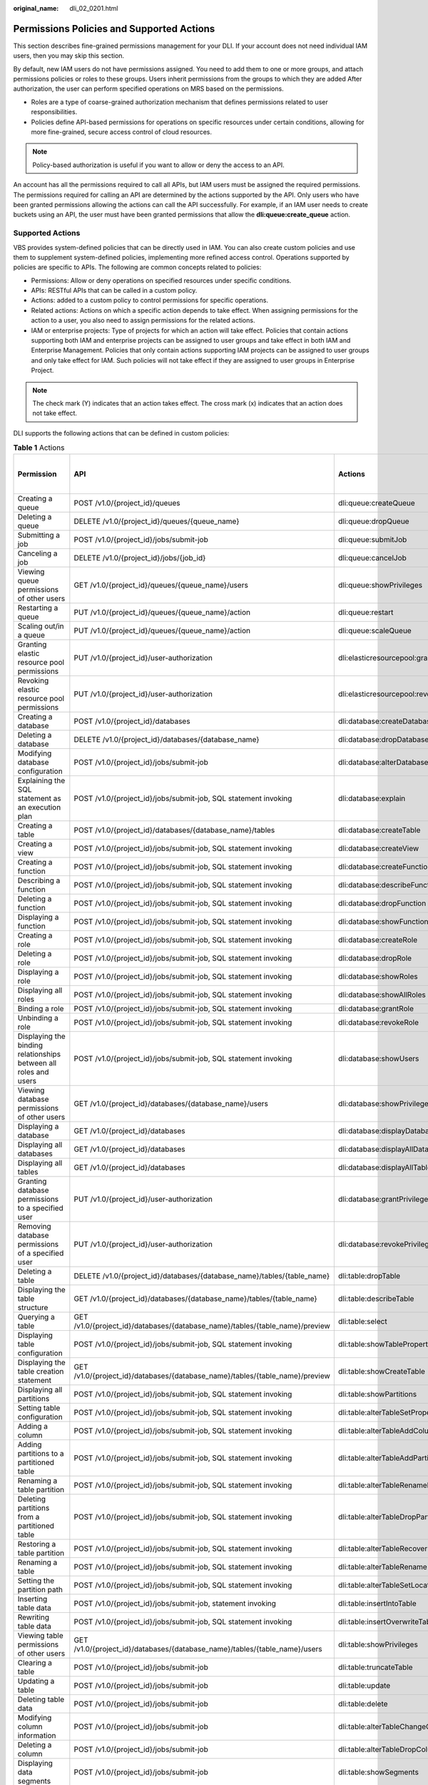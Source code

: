 :original_name: dli_02_0201.html

.. _dli_02_0201:

Permissions Policies and Supported Actions
==========================================

This section describes fine-grained permissions management for your DLI. If your account does not need individual IAM users, then you may skip this section.

By default, new IAM users do not have permissions assigned. You need to add them to one or more groups, and attach permissions policies or roles to these groups. Users inherit permissions from the groups to which they are added After authorization, the user can perform specified operations on MRS based on the permissions.

-  Roles are a type of coarse-grained authorization mechanism that defines permissions related to user responsibilities.
-  Policies define API-based permissions for operations on specific resources under certain conditions, allowing for more fine-grained, secure access control of cloud resources.

.. note::

   Policy-based authorization is useful if you want to allow or deny the access to an API.

An account has all the permissions required to call all APIs, but IAM users must be assigned the required permissions. The permissions required for calling an API are determined by the actions supported by the API. Only users who have been granted permissions allowing the actions can call the API successfully. For example, if an IAM user needs to create buckets using an API, the user must have been granted permissions that allow the **dli:queue:create_queue** action.

Supported Actions
-----------------

VBS provides system-defined policies that can be directly used in IAM. You can also create custom policies and use them to supplement system-defined policies, implementing more refined access control. Operations supported by policies are specific to APIs. The following are common concepts related to policies:

-  Permissions: Allow or deny operations on specified resources under specific conditions.

-  APIs: RESTful APIs that can be called in a custom policy.

-  Actions: added to a custom policy to control permissions for specific operations.

-  Related actions: Actions on which a specific action depends to take effect. When assigning permissions for the action to a user, you also need to assign permissions for the related actions.

-  IAM or enterprise projects: Type of projects for which an action will take effect. Policies that contain actions supporting both IAM and enterprise projects can be assigned to user groups and take effect in both IAM and Enterprise Management. Policies that only contain actions supporting IAM projects can be assigned to user groups and only take effect for IAM. Such policies will not take effect if they are assigned to user groups in Enterprise Project.

.. note::

   The check mark (Y) indicates that an action takes effect. The cross mark (x) indicates that an action does not take effect.

DLI supports the following actions that can be defined in custom policies:

.. table:: **Table 1** Actions

   +--------------------------------------------------------------------------------+---------------------------------------------------------------------------------+-----------------------------------------+-------------+----------------------+
   | Permission                                                                     | API                                                                             | Actions                                 | IAM Project | Enterprise Project   |
   |                                                                                |                                                                                 |                                         |             |                      |
   |                                                                                |                                                                                 |                                         | (Project)   | (Enterprise Project) |
   +================================================================================+=================================================================================+=========================================+=============+======================+
   | Creating a queue                                                               | POST /v1.0/{project_id}/queues                                                  | dli:queue:createQueue                   | Y           | Y                    |
   +--------------------------------------------------------------------------------+---------------------------------------------------------------------------------+-----------------------------------------+-------------+----------------------+
   | Deleting a queue                                                               | DELETE /v1.0/{project_id}/queues/{queue_name}                                   | dli:queue:dropQueue                     | Y           | Y                    |
   +--------------------------------------------------------------------------------+---------------------------------------------------------------------------------+-----------------------------------------+-------------+----------------------+
   | Submitting a job                                                               | POST /v1.0/{project_id}/jobs/submit-job                                         | dli:queue:submitJob                     | Y           | x                    |
   +--------------------------------------------------------------------------------+---------------------------------------------------------------------------------+-----------------------------------------+-------------+----------------------+
   | Canceling a job                                                                | DELETE /v1.0/{project_id}/jobs/{job_id}                                         | dli:queue:cancelJob                     | Y           | x                    |
   +--------------------------------------------------------------------------------+---------------------------------------------------------------------------------+-----------------------------------------+-------------+----------------------+
   | Viewing queue permissions of other users                                       | GET /v1.0/{project_id}/queues/{queue_name}/users                                | dli:queue:showPrivileges                | Y           | x                    |
   +--------------------------------------------------------------------------------+---------------------------------------------------------------------------------+-----------------------------------------+-------------+----------------------+
   | Restarting a queue                                                             | PUT /v1.0/{project_id}/queues/{queue_name}/action                               | dli:queue:restart                       | Y           | x                    |
   +--------------------------------------------------------------------------------+---------------------------------------------------------------------------------+-----------------------------------------+-------------+----------------------+
   | Scaling out/in a queue                                                         | PUT /v1.0/{project_id}/queues/{queue_name}/action                               | dli:queue:scaleQueue                    | Y           | x                    |
   +--------------------------------------------------------------------------------+---------------------------------------------------------------------------------+-----------------------------------------+-------------+----------------------+
   | Granting elastic resource pool permissions                                     | PUT /v1.0/{project_id}/user-authorization                                       | dli:elasticresourcepool:grantPrivilege  | Y           | x                    |
   +--------------------------------------------------------------------------------+---------------------------------------------------------------------------------+-----------------------------------------+-------------+----------------------+
   | Revoking elastic resource pool permissions                                     | PUT /v1.0/{project_id}/user-authorization                                       | dli:elasticresourcepool:revokePrivilege | Y           | x                    |
   +--------------------------------------------------------------------------------+---------------------------------------------------------------------------------+-----------------------------------------+-------------+----------------------+
   | Creating a database                                                            | POST /v1.0/{project_id}/databases                                               | dli:database:createDatabase             | Y           | x                    |
   +--------------------------------------------------------------------------------+---------------------------------------------------------------------------------+-----------------------------------------+-------------+----------------------+
   | Deleting a database                                                            | DELETE /v1.0/{project_id}/databases/{database_name}                             | dli:database:dropDatabase               | Y           | x                    |
   +--------------------------------------------------------------------------------+---------------------------------------------------------------------------------+-----------------------------------------+-------------+----------------------+
   | Modifying database configuration                                               | POST /v1.0/{project_id}/jobs/submit-job                                         | dli:database:alterDatabaseProperties    | Y           | x                    |
   +--------------------------------------------------------------------------------+---------------------------------------------------------------------------------+-----------------------------------------+-------------+----------------------+
   | Explaining the SQL statement as an execution plan                              | POST /v1.0/{project_id}/jobs/submit-job, SQL statement invoking                 | dli:database:explain                    | Y           | x                    |
   +--------------------------------------------------------------------------------+---------------------------------------------------------------------------------+-----------------------------------------+-------------+----------------------+
   | Creating a table                                                               | POST /v1.0/{project_id}/databases/{database_name}/tables                        | dli:database:createTable                | Y           | x                    |
   +--------------------------------------------------------------------------------+---------------------------------------------------------------------------------+-----------------------------------------+-------------+----------------------+
   | Creating a view                                                                | POST /v1.0/{project_id}/jobs/submit-job, SQL statement invoking                 | dli:database:createView                 | Y           | x                    |
   +--------------------------------------------------------------------------------+---------------------------------------------------------------------------------+-----------------------------------------+-------------+----------------------+
   | Creating a function                                                            | POST /v1.0/{project_id}/jobs/submit-job, SQL statement invoking                 | dli:database:createFunction             | Y           | x                    |
   +--------------------------------------------------------------------------------+---------------------------------------------------------------------------------+-----------------------------------------+-------------+----------------------+
   | Describing a function                                                          | POST /v1.0/{project_id}/jobs/submit-job, SQL statement invoking                 | dli:database:describeFunction           | Y           | x                    |
   +--------------------------------------------------------------------------------+---------------------------------------------------------------------------------+-----------------------------------------+-------------+----------------------+
   | Deleting a function                                                            | POST /v1.0/{project_id}/jobs/submit-job, SQL statement invoking                 | dli:database:dropFunction               | Y           | x                    |
   +--------------------------------------------------------------------------------+---------------------------------------------------------------------------------+-----------------------------------------+-------------+----------------------+
   | Displaying a function                                                          | POST /v1.0/{project_id}/jobs/submit-job, SQL statement invoking                 | dli:database:showFunctions              | Y           | x                    |
   +--------------------------------------------------------------------------------+---------------------------------------------------------------------------------+-----------------------------------------+-------------+----------------------+
   | Creating a role                                                                | POST /v1.0/{project_id}/jobs/submit-job, SQL statement invoking                 | dli:database:createRole                 | Y           | x                    |
   +--------------------------------------------------------------------------------+---------------------------------------------------------------------------------+-----------------------------------------+-------------+----------------------+
   | Deleting a role                                                                | POST /v1.0/{project_id}/jobs/submit-job, SQL statement invoking                 | dli:database:dropRole                   | Y           | x                    |
   +--------------------------------------------------------------------------------+---------------------------------------------------------------------------------+-----------------------------------------+-------------+----------------------+
   | Displaying a role                                                              | POST /v1.0/{project_id}/jobs/submit-job, SQL statement invoking                 | dli:database:showRoles                  | Y           | x                    |
   +--------------------------------------------------------------------------------+---------------------------------------------------------------------------------+-----------------------------------------+-------------+----------------------+
   | Displaying all roles                                                           | POST /v1.0/{project_id}/jobs/submit-job, SQL statement invoking                 | dli:database:showAllRoles               | Y           | x                    |
   +--------------------------------------------------------------------------------+---------------------------------------------------------------------------------+-----------------------------------------+-------------+----------------------+
   | Binding a role                                                                 | POST /v1.0/{project_id}/jobs/submit-job, SQL statement invoking                 | dli:database:grantRole                  | Y           | x                    |
   +--------------------------------------------------------------------------------+---------------------------------------------------------------------------------+-----------------------------------------+-------------+----------------------+
   | Unbinding a role                                                               | POST /v1.0/{project_id}/jobs/submit-job, SQL statement invoking                 | dli:database:revokeRole                 | Y           | x                    |
   +--------------------------------------------------------------------------------+---------------------------------------------------------------------------------+-----------------------------------------+-------------+----------------------+
   | Displaying the binding relationships between all roles and users               | POST /v1.0/{project_id}/jobs/submit-job, SQL statement invoking                 | dli:database:showUsers                  | Y           | x                    |
   +--------------------------------------------------------------------------------+---------------------------------------------------------------------------------+-----------------------------------------+-------------+----------------------+
   | Viewing database permissions of other users                                    | GET /v1.0/{project_id}/databases/{database_name}/users                          | dli:database:showPrivileges             | Y           | x                    |
   +--------------------------------------------------------------------------------+---------------------------------------------------------------------------------+-----------------------------------------+-------------+----------------------+
   | Displaying a database                                                          | GET /v1.0/{project_id}/databases                                                | dli:database:displayDatabase            | Y           | x                    |
   +--------------------------------------------------------------------------------+---------------------------------------------------------------------------------+-----------------------------------------+-------------+----------------------+
   | Displaying all databases                                                       | GET /v1.0/{project_id}/databases                                                | dli:database:displayAllDatabases        | Y           | x                    |
   +--------------------------------------------------------------------------------+---------------------------------------------------------------------------------+-----------------------------------------+-------------+----------------------+
   | Displaying all tables                                                          | GET /v1.0/{project_id}/databases                                                | dli:database:displayAllTables           | Y           | x                    |
   +--------------------------------------------------------------------------------+---------------------------------------------------------------------------------+-----------------------------------------+-------------+----------------------+
   | Granting database permissions to a specified user                              | PUT /v1.0/{project_id}/user-authorization                                       | dli:database:grantPrivilege             | Y           | x                    |
   +--------------------------------------------------------------------------------+---------------------------------------------------------------------------------+-----------------------------------------+-------------+----------------------+
   | Removing database permissions of a specified user                              | PUT /v1.0/{project_id}/user-authorization                                       | dli:database:revokePrivilege            | Y           | x                    |
   +--------------------------------------------------------------------------------+---------------------------------------------------------------------------------+-----------------------------------------+-------------+----------------------+
   | Deleting a table                                                               | DELETE /v1.0/{project_id}/databases/{database_name}/tables/{table_name}         | dli:table:dropTable                     | Y           | x                    |
   +--------------------------------------------------------------------------------+---------------------------------------------------------------------------------+-----------------------------------------+-------------+----------------------+
   | Displaying the table structure                                                 | GET /v1.0/{project_id}/databases/{database_name}/tables/{table_name}            | dli:table:describeTable                 | Y           | x                    |
   +--------------------------------------------------------------------------------+---------------------------------------------------------------------------------+-----------------------------------------+-------------+----------------------+
   | Querying a table                                                               | GET /v1.0/{project_id}/databases/{database_name}/tables/{table_name}/preview    | dli:table:select                        | Y           | x                    |
   +--------------------------------------------------------------------------------+---------------------------------------------------------------------------------+-----------------------------------------+-------------+----------------------+
   | Displaying table configuration                                                 | POST /v1.0/{project_id}/jobs/submit-job, SQL statement invoking                 | dli:table:showTableProperties           | Y           | x                    |
   +--------------------------------------------------------------------------------+---------------------------------------------------------------------------------+-----------------------------------------+-------------+----------------------+
   | Displaying the table creation statement                                        | GET /v1.0/{project_id}/databases/{database_name}/tables/{table_name}/preview    | dli:table:showCreateTable               | Y           | x                    |
   +--------------------------------------------------------------------------------+---------------------------------------------------------------------------------+-----------------------------------------+-------------+----------------------+
   | Displaying all partitions                                                      | POST /v1.0/{project_id}/jobs/submit-job, SQL statement invoking                 | dli:table:showPartitions                | Y           | x                    |
   +--------------------------------------------------------------------------------+---------------------------------------------------------------------------------+-----------------------------------------+-------------+----------------------+
   | Setting table configuration                                                    | POST /v1.0/{project_id}/jobs/submit-job, SQL statement invoking                 | dli:table:alterTableSetProperties       | Y           | x                    |
   +--------------------------------------------------------------------------------+---------------------------------------------------------------------------------+-----------------------------------------+-------------+----------------------+
   | Adding a column                                                                | POST /v1.0/{project_id}/jobs/submit-job, SQL statement invoking                 | dli:table:alterTableAddColumns          | Y           | x                    |
   +--------------------------------------------------------------------------------+---------------------------------------------------------------------------------+-----------------------------------------+-------------+----------------------+
   | Adding partitions to a partitioned table                                       | POST /v1.0/{project_id}/jobs/submit-job, SQL statement invoking                 | dli:table:alterTableAddPartition        | Y           | x                    |
   +--------------------------------------------------------------------------------+---------------------------------------------------------------------------------+-----------------------------------------+-------------+----------------------+
   | Renaming a table partition                                                     | POST /v1.0/{project_id}/jobs/submit-job, SQL statement invoking                 | dli:table:alterTableRenamePartition     | Y           | x                    |
   +--------------------------------------------------------------------------------+---------------------------------------------------------------------------------+-----------------------------------------+-------------+----------------------+
   | Deleting partitions from a partitioned table                                   | POST /v1.0/{project_id}/jobs/submit-job, SQL statement invoking                 | dli:table:alterTableDropPartition       | Y           | x                    |
   +--------------------------------------------------------------------------------+---------------------------------------------------------------------------------+-----------------------------------------+-------------+----------------------+
   | Restoring a table partition                                                    | POST /v1.0/{project_id}/jobs/submit-job, SQL statement invoking                 | dli:table:alterTableRecoverPartition    | Y           | x                    |
   +--------------------------------------------------------------------------------+---------------------------------------------------------------------------------+-----------------------------------------+-------------+----------------------+
   | Renaming a table                                                               | POST /v1.0/{project_id}/jobs/submit-job, SQL statement invoking                 | dli:table:alterTableRename              | Y           | x                    |
   +--------------------------------------------------------------------------------+---------------------------------------------------------------------------------+-----------------------------------------+-------------+----------------------+
   | Setting the partition path                                                     | POST /v1.0/{project_id}/jobs/submit-job, SQL statement invoking                 | dli:table:alterTableSetLocation         | Y           | x                    |
   +--------------------------------------------------------------------------------+---------------------------------------------------------------------------------+-----------------------------------------+-------------+----------------------+
   | Inserting table data                                                           | POST /v1.0/{project_id}/jobs/submit-job, statement invoking                     | dli:table:insertIntoTable               | Y           | x                    |
   +--------------------------------------------------------------------------------+---------------------------------------------------------------------------------+-----------------------------------------+-------------+----------------------+
   | Rewriting table data                                                           | POST /v1.0/{project_id}/jobs/submit-job, SQL statement invoking                 | dli:table:insertOverwriteTable          | Y           | x                    |
   +--------------------------------------------------------------------------------+---------------------------------------------------------------------------------+-----------------------------------------+-------------+----------------------+
   | Viewing table permissions of other users                                       | GET /v1.0/{project_id}/databases/{database_name}/tables/{table_name}/users      | dli:table:showPrivileges                | Y           | x                    |
   +--------------------------------------------------------------------------------+---------------------------------------------------------------------------------+-----------------------------------------+-------------+----------------------+
   | Clearing a table                                                               | POST /v1.0/{project_id}/jobs/submit-job                                         | dli:table:truncateTable                 | Y           | x                    |
   +--------------------------------------------------------------------------------+---------------------------------------------------------------------------------+-----------------------------------------+-------------+----------------------+
   | Updating a table                                                               | POST /v1.0/{project_id}/jobs/submit-job                                         | dli:table:update                        | Y           | x                    |
   +--------------------------------------------------------------------------------+---------------------------------------------------------------------------------+-----------------------------------------+-------------+----------------------+
   | Deleting table data                                                            | POST /v1.0/{project_id}/jobs/submit-job                                         | dli:table:delete                        | Y           | x                    |
   +--------------------------------------------------------------------------------+---------------------------------------------------------------------------------+-----------------------------------------+-------------+----------------------+
   | Modifying column information                                                   | POST /v1.0/{project_id}/jobs/submit-job                                         | dli:table:alterTableChangeColumn        | Y           | x                    |
   +--------------------------------------------------------------------------------+---------------------------------------------------------------------------------+-----------------------------------------+-------------+----------------------+
   | Deleting a column                                                              | POST /v1.0/{project_id}/jobs/submit-job                                         | dli:table:alterTableDropColumns         | Y           | x                    |
   +--------------------------------------------------------------------------------+---------------------------------------------------------------------------------+-----------------------------------------+-------------+----------------------+
   | Displaying data segments                                                       | POST /v1.0/{project_id}/jobs/submit-job                                         | dli:table:showSegments                  | Y           | x                    |
   +--------------------------------------------------------------------------------+---------------------------------------------------------------------------------+-----------------------------------------+-------------+----------------------+
   | Merging data segments                                                          | POST /v1.0/{project_id}/jobs/submit-job                                         | dli:table:compaction                    | Y           | x                    |
   +--------------------------------------------------------------------------------+---------------------------------------------------------------------------------+-----------------------------------------+-------------+----------------------+
   | Modifying a view                                                               | POST /v1.0/{project_id}/jobs/submit-job, SQL statement invoking                 | dli:table:alterView                     | Y           | x                    |
   +--------------------------------------------------------------------------------+---------------------------------------------------------------------------------+-----------------------------------------+-------------+----------------------+
   | Displaying the table structure                                                 | POST /v1.0/{project_id}/jobs/submit-job, executing corresponding SQL statements | dli:table:describeTable                 | Y           | x                    |
   +--------------------------------------------------------------------------------+---------------------------------------------------------------------------------+-----------------------------------------+-------------+----------------------+
   | Granting data table permissions to a specified user                            | PUT /v1.0/{project_id}/user-authorization                                       | dli:table:grantPrivilege                | Y           | x                    |
   +--------------------------------------------------------------------------------+---------------------------------------------------------------------------------+-----------------------------------------+-------------+----------------------+
   | Removing data table permissions of a specified user                            | PUT /v1.0/{project_id}/user-authorization                                       | dli:table:revokePrivilege               | Y           | x                    |
   +--------------------------------------------------------------------------------+---------------------------------------------------------------------------------+-----------------------------------------+-------------+----------------------+
   | Viewing the security authentication information permission list of other users | GET /v1.0/{project_id}/datasource/auth-infos/{auth_name}/users                  | dli:datasourceauth:showPrivileges       | Y           | x                    |
   +--------------------------------------------------------------------------------+---------------------------------------------------------------------------------+-----------------------------------------+-------------+----------------------+
   | Using security authentication information                                      | POST /v1.0/{project_id}/jobs/submit-job                                         | dli:datasourceauth:useAuth              | Y           | x                    |
   +--------------------------------------------------------------------------------+---------------------------------------------------------------------------------+-----------------------------------------+-------------+----------------------+
   | Deleting security authentication information                                   | DELETE /v2.0/{project_id}/datasource/auth-infos/{auth_info_name}                | dli:datasourceauth:dropAuth             | Y           | x                    |
   +--------------------------------------------------------------------------------+---------------------------------------------------------------------------------+-----------------------------------------+-------------+----------------------+
   | Updating security authentication information                                   | PUT /v2.0/{project_id}/datasource/auth-infos                                    | dli:datasourceauth:updateAuth           | Y           | x                    |
   +--------------------------------------------------------------------------------+---------------------------------------------------------------------------------+-----------------------------------------+-------------+----------------------+
   | Granting security authentication permissions to a specified user               | PUT /v1.0/{project_id}/user-authorization                                       | dli:datasourceauth:grantPrivilege       | Y           | x                    |
   +--------------------------------------------------------------------------------+---------------------------------------------------------------------------------+-----------------------------------------+-------------+----------------------+
   | Removing security authentication permissions of a specified user               | PUT /v1.0/{project_id}/user-authorization                                       | dli:datasourceauth:revokePrivilege      | Y           | x                    |
   +--------------------------------------------------------------------------------+---------------------------------------------------------------------------------+-----------------------------------------+-------------+----------------------+
   | Granting job permissions to a specified user                                   | PUT /v1.0/{{project_id}}/authorization                                          | dli:jobs:grantPrivilege                 | Y           | x                    |
   +--------------------------------------------------------------------------------+---------------------------------------------------------------------------------+-----------------------------------------+-------------+----------------------+
   | Removing job permissions of a specified user                                   | PUT /v1.0/{{project_id}}/authorization                                          | dli:jobs:revokePrivilege                | Y           | x                    |
   +--------------------------------------------------------------------------------+---------------------------------------------------------------------------------+-----------------------------------------+-------------+----------------------+
   | Querying a Column                                                              | POST /v1.0/{project_id}/jobs/submit-job, SQL statement invoking                 | dli:column:select                       | Y           | x                    |
   +--------------------------------------------------------------------------------+---------------------------------------------------------------------------------+-----------------------------------------+-------------+----------------------+
   | Granting permissions to a specified user queue                                 | PUT /v1.0/{project_id}/user-authorization                                       | dli:column:grantPrivilege               | Y           | x                    |
   +--------------------------------------------------------------------------------+---------------------------------------------------------------------------------+-----------------------------------------+-------------+----------------------+
   | Removing permissions of a specified user queue                                 | PUT /v1.0/{project_id}/user-authorization                                       | dli:column:revokePrivilege              | Y           | x                    |
   +--------------------------------------------------------------------------------+---------------------------------------------------------------------------------+-----------------------------------------+-------------+----------------------+
   | Listing Flink jobs                                                             | GET /v1.0/{project_id}/streaming/jobs                                           | dli:jobs:listAll                        | Y           | x                    |
   +--------------------------------------------------------------------------------+---------------------------------------------------------------------------------+-----------------------------------------+-------------+----------------------+
   | Querying Flink job details                                                     | GET /v1.0/{project_id}/streaming/jobs/{job_id}                                  | dli:jobs:get                            | Y           | x                    |
   +--------------------------------------------------------------------------------+---------------------------------------------------------------------------------+-----------------------------------------+-------------+----------------------+
   | Creating a Flink SQL job                                                       | POST /v1.0/{project_id}/streaming/sql-jobs                                      | dli:jobs:create                         | Y           | x                    |
   +--------------------------------------------------------------------------------+---------------------------------------------------------------------------------+-----------------------------------------+-------------+----------------------+
   | Creating a Flink Jar job                                                       | POST /v1.0/{project_id}/streaming/flink-jobs                                    | dli:jobs:create                         | Y           | x                    |
   +--------------------------------------------------------------------------------+---------------------------------------------------------------------------------+-----------------------------------------+-------------+----------------------+
   | Updating a Flink SQL job                                                       | PUT /v1.0/{project_id}/streaming/sql-jobs/{job_id}                              | dli:jobs:update                         | Y           | x                    |
   +--------------------------------------------------------------------------------+---------------------------------------------------------------------------------+-----------------------------------------+-------------+----------------------+
   | Updating a Flink Jar job                                                       | PUT /v1.0/{project_id}/streaming/flink-jobs/{job_id}                            | dli:jobs:update                         | Y           | x                    |
   +--------------------------------------------------------------------------------+---------------------------------------------------------------------------------+-----------------------------------------+-------------+----------------------+
   | Deleting a Flink job                                                           | DELETE /v1.0/{project_id}/streaming/jobs/{job_id}                               | dli:jobs:delete                         | Y           | x                    |
   +--------------------------------------------------------------------------------+---------------------------------------------------------------------------------+-----------------------------------------+-------------+----------------------+
   | Running Flink jobs in batches                                                  | POST /v1.0/{project_id}/streaming/jobs/run                                      | dli:jobs:start                          | Y           | x                    |
   +--------------------------------------------------------------------------------+---------------------------------------------------------------------------------+-----------------------------------------+-------------+----------------------+
   | Stopping a Flink job                                                           | POST /v1.0/{project_id}/streaming/jobs/stopob_id/stop                           | dli:jobs:stop                           | Y           | x                    |
   +--------------------------------------------------------------------------------+---------------------------------------------------------------------------------+-----------------------------------------+-------------+----------------------+
